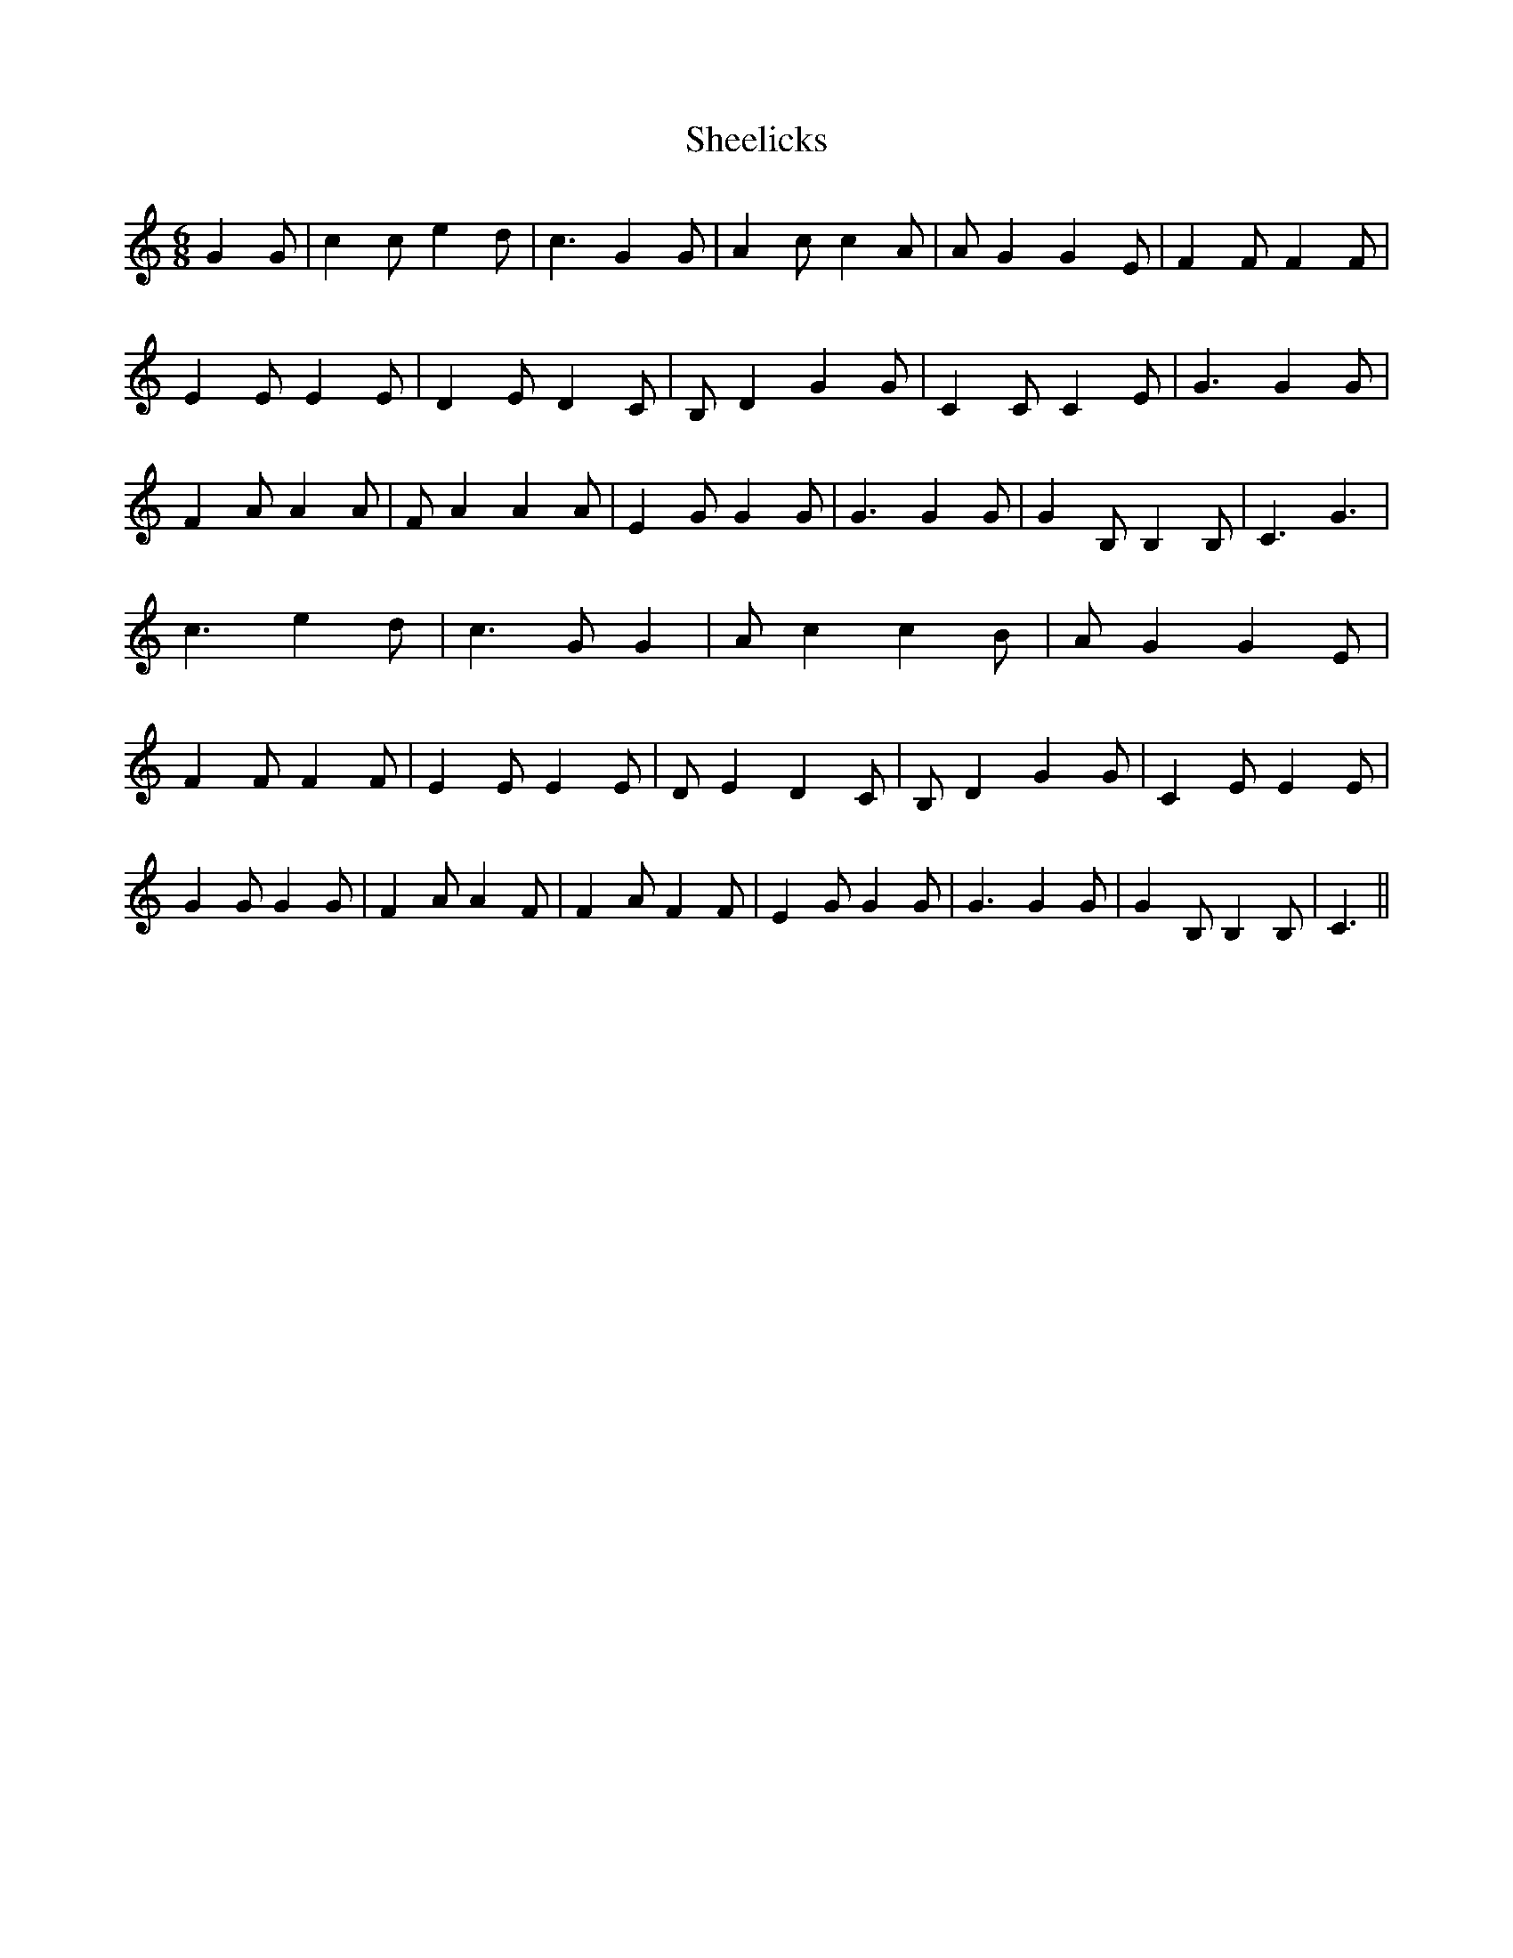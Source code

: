 % Generated more or less automatically by swtoabc by Erich Rickheit KSC
X:1
T:Sheelicks
M:6/8
L:1/4
K:C
 G G/2| c c/2 e d/2| c3/2 G G/2| A c/2 c A/2| A/2 G G E/2| F F/2 F F/2|\
 E E/2 E E/2| D E/2 D C/2| B,/2 D G G/2| C C/2 C E/2| G3/2 G G/2| F A/2 A A/2|\
 F/2 A A A/2| E G/2 G G/2| G3/2 G G/2| G B,/2 B, B,/2| C3/2 G3/2| c3/2 e d/2|\
 c3/2 G/2 G| A/2 c c B/2| A/2 G G E/2| F F/2 F F/2| E E/2 E E/2| D/2 E D C/2|\
 B,/2 D G G/2| C E/2 E E/2| G G/2 G G/2| F A/2 A F/2| F A/2 F F/2|\
 E G/2 G G/2| G3/2 G G/2| G B,/2 B, B,/2| C3/2||

